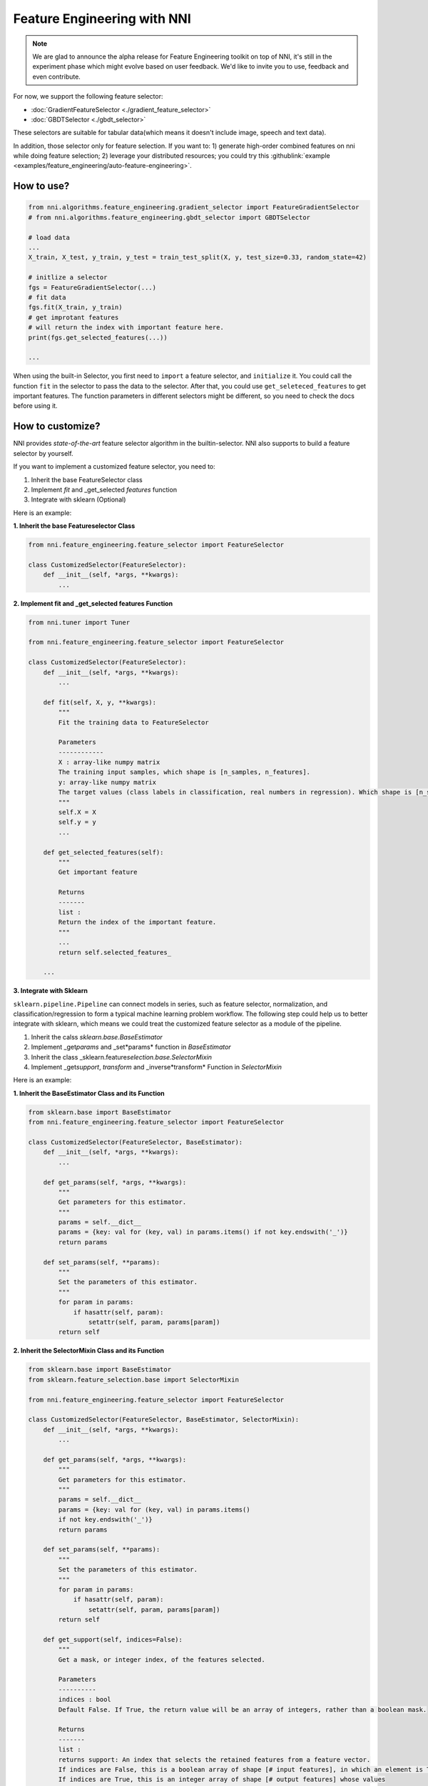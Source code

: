 Feature Engineering with NNI
============================

.. note::

    We are glad to announce the alpha release for Feature Engineering toolkit on top of NNI, it's still in the experiment phase which might evolve based on user feedback. We'd like to invite you to use, feedback and even contribute.

For now, we support the following feature selector:


* :doc:`GradientFeatureSelector <./gradient_feature_selector>`
* :doc:`GBDTSelector <./gbdt_selector>`

These selectors are suitable for tabular data(which means it doesn't include image, speech and text data).

In addition, those selector only for feature selection. If you want to:
1) generate high-order combined features on nni while doing feature selection;
2) leverage your distributed resources;
you could try this :githublink:`example <examples/feature_engineering/auto-feature-engineering>`.

How to use?
-----------

.. code-block:: python

   from nni.algorithms.feature_engineering.gradient_selector import FeatureGradientSelector
   # from nni.algorithms.feature_engineering.gbdt_selector import GBDTSelector

   # load data
   ...
   X_train, X_test, y_train, y_test = train_test_split(X, y, test_size=0.33, random_state=42)

   # initlize a selector
   fgs = FeatureGradientSelector(...)
   # fit data
   fgs.fit(X_train, y_train)
   # get improtant features
   # will return the index with important feature here.
   print(fgs.get_selected_features(...))

   ...

When using the built-in Selector, you first need to ``import`` a feature selector, and ``initialize`` it. You could call the function ``fit`` in the selector to pass the data to the selector. After that, you could use ``get_seleteced_features`` to get important features. The function parameters in different selectors might be different, so you need to check the docs before using it. 

How to customize?
-----------------

NNI provides *state-of-the-art* feature selector algorithm in the builtin-selector. NNI also supports to build a feature selector by yourself.

If you want to implement a customized feature selector, you need to:


#. Inherit the base FeatureSelector class
#. Implement *fit* and _get_selected *features* function
#. Integrate with sklearn (Optional)

Here is an example:

**1. Inherit the base Featureselector Class**

.. code-block:: python

   from nni.feature_engineering.feature_selector import FeatureSelector

   class CustomizedSelector(FeatureSelector):
       def __init__(self, *args, **kwargs):
           ...

**2. Implement fit and _get_selected features Function**

.. code-block:: python

   from nni.tuner import Tuner

   from nni.feature_engineering.feature_selector import FeatureSelector

   class CustomizedSelector(FeatureSelector):
       def __init__(self, *args, **kwargs):
           ...

       def fit(self, X, y, **kwargs):
           """
           Fit the training data to FeatureSelector

           Parameters
           ------------
           X : array-like numpy matrix
           The training input samples, which shape is [n_samples, n_features].
           y: array-like numpy matrix
           The target values (class labels in classification, real numbers in regression). Which shape is [n_samples].
           """
           self.X = X
           self.y = y
           ...

       def get_selected_features(self):
           """
           Get important feature

           Returns
           -------
           list :
           Return the index of the important feature.
           """
           ...
           return self.selected_features_

       ...

**3. Integrate with Sklearn**

``sklearn.pipeline.Pipeline`` can connect models in series, such as feature selector, normalization, and classification/regression to form a typical machine learning problem workflow. 
The following step could help us to better integrate with sklearn, which means we could treat the customized feature selector as a module of the pipeline.


#. Inherit the calss *sklearn.base.BaseEstimator*
#. Implement _get\ *params* and _set*params* function in *BaseEstimator*
#. Inherit the class _sklearn.feature\ *selection.base.SelectorMixin*
#. Implement _get\ *support*\ , *transform* and _inverse*transform* Function in *SelectorMixin*

Here is an example:

**1. Inherit the BaseEstimator Class and its Function**

.. code-block:: python

   from sklearn.base import BaseEstimator
   from nni.feature_engineering.feature_selector import FeatureSelector

   class CustomizedSelector(FeatureSelector, BaseEstimator):
       def __init__(self, *args, **kwargs):
           ...

       def get_params(self, *args, **kwargs):
           """
           Get parameters for this estimator.
           """
           params = self.__dict__
           params = {key: val for (key, val) in params.items() if not key.endswith('_')}
           return params

       def set_params(self, **params):
           """
           Set the parameters of this estimator.
           """
           for param in params:
               if hasattr(self, param):
                   setattr(self, param, params[param])
           return self

**2. Inherit the SelectorMixin Class and its Function**

.. code-block:: python

   from sklearn.base import BaseEstimator
   from sklearn.feature_selection.base import SelectorMixin

   from nni.feature_engineering.feature_selector import FeatureSelector

   class CustomizedSelector(FeatureSelector, BaseEstimator, SelectorMixin):
       def __init__(self, *args, **kwargs):
           ...

       def get_params(self, *args, **kwargs):
           """
           Get parameters for this estimator.
           """
           params = self.__dict__
           params = {key: val for (key, val) in params.items()
           if not key.endswith('_')}
           return params

       def set_params(self, **params):
           """
           Set the parameters of this estimator.
           """
           for param in params:
               if hasattr(self, param):
                   setattr(self, param, params[param])
           return self

       def get_support(self, indices=False):
           """
           Get a mask, or integer index, of the features selected.

           Parameters
           ----------
           indices : bool
           Default False. If True, the return value will be an array of integers, rather than a boolean mask.

           Returns
           -------
           list :
           returns support: An index that selects the retained features from a feature vector.
           If indices are False, this is a boolean array of shape [# input features], in which an element is True iff its corresponding feature is selected for retention.
           If indices are True, this is an integer array of shape [# output features] whose values
           are indices into the input feature vector.
           """
           ...
           return mask


       def transform(self, X):
           """Reduce X to the selected features.

           Parameters
           ----------
           X : array
           which shape is [n_samples, n_features]

           Returns
           -------
           X_r : array
           which shape is [n_samples, n_selected_features]
           The input samples with only the selected features.
           """
           ...
           return X_r


       def inverse_transform(self, X):
           """
           Reverse the transformation operation

           Parameters
           ----------
           X : array
           shape is [n_samples, n_selected_features]

           Returns
           -------
           X_r : array
           shape is [n_samples, n_original_features]
           """
           ...
           return X_r

After integrating with Sklearn, we could use the feature selector as follows:

.. code-block:: python

   from sklearn.linear_model import LogisticRegression

   # load data
   ...
   X_train, y_train = ...

   # build a ppipeline
   pipeline = make_pipeline(XXXSelector(...), LogisticRegression())
   pipeline = make_pipeline(SelectFromModel(ExtraTreesClassifier(n_estimators=50)), LogisticRegression())
   pipeline.fit(X_train, y_train)

   # score
   print("Pipeline Score: ", pipeline.score(X_train, y_train))

Benchmark
---------

``Baseline`` means without any feature selection, we directly pass the data to LogisticRegression. For this benchmark, we only use 10% data from the train as test data. For the GradientFeatureSelector, we only take the top20 features. The metric is the mean accuracy on the given test data and labels.

.. list-table::
   :header-rows: 1
   :widths: auto

   * - Dataset
     - All Features + LR (acc, time, memory)
     - GradientFeatureSelector + LR (acc, time, memory)
     - TreeBasedClassifier + LR (acc, time, memory)
     - #Train
     - #Feature
   * - colon-cancer
     - 0.7547, 890ms, 348MiB
     - 0.7368, 363ms, 286MiB
     - 0.7223, 171ms, 1171 MiB
     - 62
     - 2,000
   * - gisette
     - 0.9725, 215ms, 584MiB
     - 0.89416, 446ms, 397MiB
     - 0.9792, 911ms, 234MiB
     - 6,000
     - 5,000
   * - avazu
     - 0.8834, N/A, N/A
     - N/A, N/A, N/A
     - N/A, N/A, N/A
     - 40,428,967
     - 1,000,000
   * - rcv1
     - 0.9644, 557ms, 241MiB
     - 0.7333, 401ms, 281MiB
     - 0.9615, 752ms, 284MiB
     - 20,242
     - 47,236
   * - news20.binary
     - 0.9208, 707ms, 361MiB
     - 0.6870, 565ms, 371MiB
     - 0.9070, 904ms, 364MiB
     - 19,996
     - 1,355,191
   * - real-sim
     - 0.9681, 433ms, 274MiB
     - 0.7969, 251ms, 274MiB
     - 0.9591, 643ms, 367MiB
     - 72,309
     - 20,958


The dataset of benchmark could be download in `here <https://www.csie.ntu.edu.tw/~cjlin/libsvmtools/datasets/>`__

The code could be refenrence ``/examples/feature_engineering/gradient_feature_selector/benchmark_test.py``.
